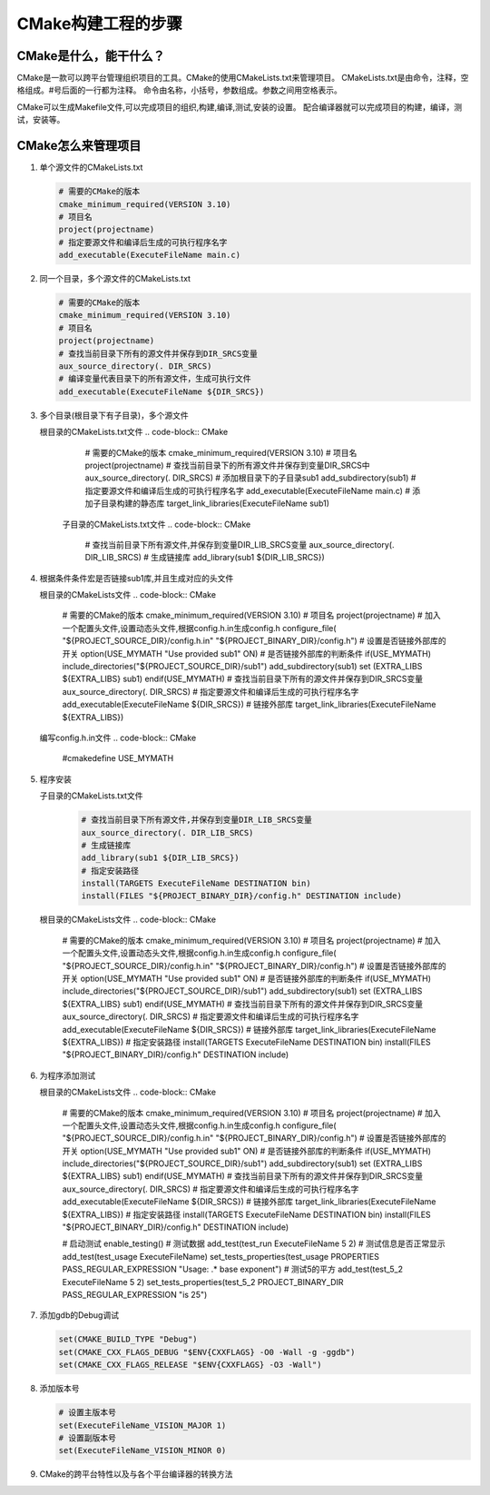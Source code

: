 ===================
CMake构建工程的步骤
===================

CMake是什么，能干什么？
---------------------

CMake是一款可以跨平台管理组织项目的工具。CMake的使用CMakeLists.txt来管理项目。
CMakeLists.txt是由命令，注释，空格组成。#号后面的一行都为注释。
命令由名称，小括号，参数组成。参数之间用空格表示。

CMake可以生成Makefile文件,可以完成项目的组织,构建,编译,测试,安装的设置。
配合编译器就可以完成项目的构建，编译，测试，安装等。

CMake怎么来管理项目
-------------------

1. 单个源文件的CMakeLists.txt

   .. code-block:: CMake
       
       # 需要的CMake的版本
       cmake_minimum_required(VERSION 3.10)
       # 项目名
       project(projectname)
       # 指定要源文件和编译后生成的可执行程序名字
       add_executable(ExecuteFileName main.c)

2. 同一个目录，多个源文件的CMakeLists.txt

   .. code-block:: CMake
       
       # 需要的CMake的版本
       cmake_minimum_required(VERSION 3.10)
       # 项目名
       project(projectname)
       # 查找当前目录下所有的源文件并保存到DIR_SRCS变量
       aux_source_directory(. DIR_SRCS)
       # 编译变量代表目录下的所有源文件，生成可执行文件
       add_executable(ExecuteFileName ${DIR_SRCS})

3. 多个目录(根目录下有子目录)，多个源文件
   
   根目录的CMakeLists.txt文件
   .. code-block:: CMake
       
       # 需要的CMake的版本
       cmake_minimum_required(VERSION 3.10)
       # 项目名
       project(projectname)
       # 查找当前目录下的所有源文件并保存到变量DIR_SRCS中
       aux_source_directory(. DIR_SRCS)
       # 添加根目录下的子目录sub1
       add_subdirectory(sub1)
       # 指定要源文件和编译后生成的可执行程序名字
       add_executable(ExecuteFileName main.c)
       # 添加子目录构建的静态库
       target_link_libraries(ExecuteFileName sub1)
    
    子目录的CMakeLists.txt文件
    .. code-block:: CMake
       
       # 查找当前目录下所有源文件,并保存到变量DIR_LIB_SRCS变量
       aux_source_directory(. DIR_LIB_SRCS)
       # 生成链接库
       add_library(sub1 ${DIR_LIB_SRCS})  

4. 根据条件条件宏是否链接sub1库,并且生成对应的头文件

   根目录的CMakeLists文件
   .. code-block:: CMake
       
       # 需要的CMake的版本
       cmake_minimum_required(VERSION 3.10)
       # 项目名
       project(projectname)
       # 加入一个配置头文件,设置动态头文件,根据config.h.in生成config.h
       configure_file(
       "${PROJECT_SOURCE_DIR}/config.h.in"
       "${PROJECT_BINARY_DIR}/config.h")
       # 设置是否链接外部库的开关
       option(USE_MYMATH "Use provided sub1" ON)
       # 是否链接外部库的判断条件
       if(USE_MYMATH)
       include_directories("${PROJECT_SOURCE_DIR}/sub1")
       add_subdirectory(sub1)
       set (EXTRA_LIBS ${EXTRA_LIBS} sub1)
       endif(USE_MYMATH)
       # 查找当前目录下所有的源文件并保存到DIR_SRCS变量
       aux_source_directory(. DIR_SRCS)
       # 指定要源文件和编译后生成的可执行程序名字
       add_executable(ExecuteFileName ${DIR_SRCS})
       # 链接外部库
       target_link_libraries(ExecuteFileName ${EXTRA_LIBS})

   编写config.h.in文件
   .. code-block:: CMake
       
       #cmakedefine USE_MYMATH

5. 程序安装

   子目录的CMakeLists.txt文件
    .. code-block:: CMake
       
       # 查找当前目录下所有源文件,并保存到变量DIR_LIB_SRCS变量
       aux_source_directory(. DIR_LIB_SRCS)
       # 生成链接库
       add_library(sub1 ${DIR_LIB_SRCS}) 
       # 指定安装路径
       install(TARGETS ExecuteFileName DESTINATION bin)
       install(FILES "${PROJECT_BINARY_DIR}/config.h" DESTINATION include)
   
   根目录的CMakeLists文件
   .. code-block:: CMake
       
       # 需要的CMake的版本
       cmake_minimum_required(VERSION 3.10)
       # 项目名
       project(projectname)
       # 加入一个配置头文件,设置动态头文件,根据config.h.in生成config.h
       configure_file(
       "${PROJECT_SOURCE_DIR}/config.h.in"
       "${PROJECT_BINARY_DIR}/config.h")
       # 设置是否链接外部库的开关
       option(USE_MYMATH "Use provided sub1" ON)
       # 是否链接外部库的判断条件
       if(USE_MYMATH)
       include_directories("${PROJECT_SOURCE_DIR}/sub1")
       add_subdirectory(sub1)
       set (EXTRA_LIBS ${EXTRA_LIBS} sub1)
       endif(USE_MYMATH)
       # 查找当前目录下所有的源文件并保存到DIR_SRCS变量
       aux_source_directory(. DIR_SRCS)
       # 指定要源文件和编译后生成的可执行程序名字
       add_executable(ExecuteFileName ${DIR_SRCS})
       # 链接外部库
       target_link_libraries(ExecuteFileName ${EXTRA_LIBS})
       # 指定安装路径
       install(TARGETS ExecuteFileName DESTINATION bin)
       install(FILES "${PROJECT_BINARY_DIR}/config.h" DESTINATION include)

6. 为程序添加测试

   根目录的CMakeLists文件
   .. code-block:: CMake
       
       # 需要的CMake的版本
       cmake_minimum_required(VERSION 3.10)
       # 项目名
       project(projectname)
       # 加入一个配置头文件,设置动态头文件,根据config.h.in生成config.h
       configure_file(
       "${PROJECT_SOURCE_DIR}/config.h.in"
       "${PROJECT_BINARY_DIR}/config.h")
       # 设置是否链接外部库的开关
       option(USE_MYMATH "Use provided sub1" ON)
       # 是否链接外部库的判断条件
       if(USE_MYMATH)
       include_directories("${PROJECT_SOURCE_DIR}/sub1")
       add_subdirectory(sub1)
       set (EXTRA_LIBS ${EXTRA_LIBS} sub1)
       endif(USE_MYMATH)
       # 查找当前目录下所有的源文件并保存到DIR_SRCS变量
       aux_source_directory(. DIR_SRCS)
       # 指定要源文件和编译后生成的可执行程序名字
       add_executable(ExecuteFileName ${DIR_SRCS})
       # 链接外部库
       target_link_libraries(ExecuteFileName ${EXTRA_LIBS})
       # 指定安装路径
       install(TARGETS ExecuteFileName DESTINATION bin)
       install(FILES "${PROJECT_BINARY_DIR}/config.h" DESTINATION include)
       
       # 启动测试
       enable_testing()
       # 测试数据
       add_test(test_run ExecuteFileName 5 2)
       # 测试信息是否正常显示
       add_test(test_usage ExecuteFileName)
       set_tests_properties(test_usage PROPERTIES PASS_REGULAR_EXPRESSION
       "Usage: .\* base exponent")
       # 测试5的平方
       add_test(test_5_2 ExecuteFileName 5 2)
       set_tests_properties(test_5_2
       PROJECT_BINARY_DIR PASS_REGULAR_EXPRESSION "is 25")

7. 添加gdb的Debug调试

   .. code-block:: CMake
   
       set(CMAKE_BUILD_TYPE "Debug")
       set(CMAKE_CXX_FLAGS_DEBUG "$ENV{CXXFLAGS} -O0 -Wall -g -ggdb")
       set(CMAKE_CXX_FLAGS_RELEASE "$ENV{CXXFLAGS} -O3 -Wall")

8. 添加版本号

   .. code-block:: CMake
   
       # 设置主版本号
       set(ExecuteFileName_VISION_MAJOR 1)
       # 设置副版本号
       set(ExecuteFileName_VISION_MINOR 0)

9. CMake的跨平台特性以及与各个平台编译器的转换方法